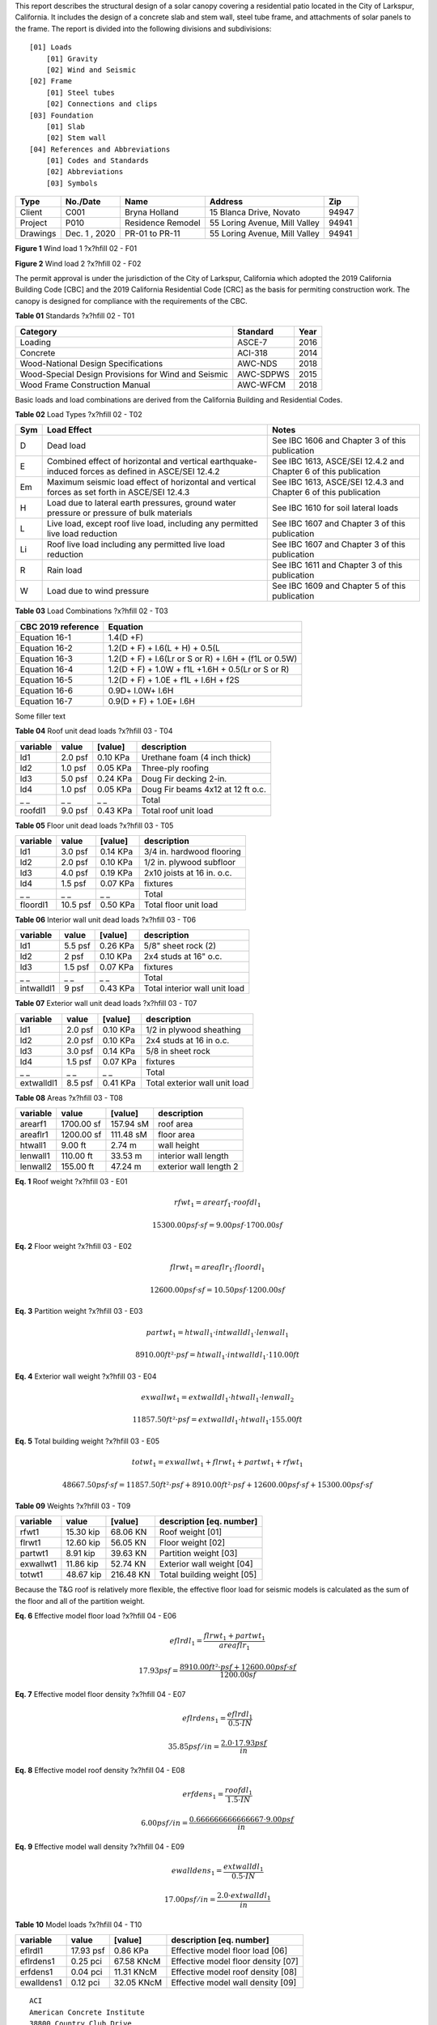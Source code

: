
.. raw:: latex

   ?x?vspace{.2in}   ?x?textbf{ Overview}   ?x?hfill?x?textbf{SECTION [0101] - 1 }
   ?x?newline   ?x?vspace{.05in}   {?x?color{black}?x?hrulefill}


This report describes the structural design of a solar canopy covering a
residential patio located in the City of Larkspur, California. It includes
the design of a concrete slab and stem wall, steel tube frame, and
attachments of solar panels to the frame. The report is divided into the
following divisions and subdivisions::

                [01] Loads
                    [01] Gravity
                    [02] Wind and Seismic
                [02] Frame
                    [01] Steel tubes 
                    [02] Connections and clips 
                [03] Foundation 
                    [01] Slab
                    [02] Stem wall
                [04] References and Abbreviations
                    [01] Codes and Standards
                    [02] Abbreviations
                    [03] Symbols

========  =============  =================  =============================  =====
  Type      No./Date           Name                    Address               Zip
========  =============  =================  =============================  =====
 Client       C001         Bryna Holland       15 Blanca Drive, Novato     94947
Project       P010       Residence Remodel  55 Loring Avenue, Mill Valley  94941
Drawings  Dec. 1 , 2020   PR-01 to PR-11    55 Loring Avenue, Mill Valley  94941
========  =============  =================  =============================  =====

.. raw:: latex

   ?x?vspace{.2in}   ?x?textbf{ Governing Codes}   ?x?hfill?x?textbf{SECTION [0101] - 2 }
   ?x?newline   ?x?vspace{.05in}   {?x?color{black}?x?hrulefill}




.. image:: c:/git/rivt-solar-canopy-project/rivt-solar-canopy-local/resource/rv01-loads/fig1.png
   :scale:  15%
   :align: center



.. raw:: latex

   ?x?vspace{.05in}


 
**Figure 1** Wind load 1 ?x?hfill 02 - F01
 


.. raw:: latex

   ?x?vspace{.05in}

 ?x?nopagebreak 



.. image:: c:/git/rivt-solar-canopy-project/rivt-solar-canopy-local/resource/rv01-loads/fig2.png
   :scale:  45 %
   :align: center



.. raw:: latex

   ?x?vspace{.05in}


 
**Figure 2** Wind load 2 ?x?hfill 02 - F02
 


.. raw:: latex

   ?x?vspace{.05in}

 ?x?nopagebreak 


The permit approval is under the jurisdiction of the City of Larkspur,
California which adopted the 2019 California Building Code [CBC] and the
2019 California Residential Code [CRC] as the basis for permiting
construction work. The canopy is designed for compliance with the
requirements of the CBC.



.. raw:: latex

   ?x?vspace{.05in}


**Table 01** Standards ?x?hfill 02 - T01


.. raw:: latex

   ?x?vspace{.05in}

 ?x?nopagebreak 


===================================================  ==========  ======
Category                                             Standard      Year
===================================================  ==========  ======
Loading                                              ASCE-7        2016
Concrete                                             ACI-318       2014
Wood-National Design Specifications                  AWC-NDS       2018
Wood-Special Design Provisions for Wind and Seismic  AWC-SDPWS     2015
Wood Frame Construction Manual                       AWC-WFCM      2018
===================================================  ==========  ======

Basic loads and load combinations are derived from the California Building
and Residential Codes.



.. raw:: latex

   ?x?vspace{.05in}


**Table 02** Load Types ?x?hfill 02 - T02


.. raw:: latex

   ?x?vspace{.05in}

 ?x?nopagebreak 


=====  ===================================  ===================================
Sym    Load Effect                          Notes
=====  ===================================  ===================================
D      Dead load                            See IBC 1606 and Chapter 3 of this
                                            publication
E      Combined effect of horizontal and    See IBC 1613, ASCE/SEI 12.4.2 and
       vertical earthquake-induced forces   Chapter 6 of this publication
       as defined in ASCE/SEI 12.4.2
Em     Maximum seismic load effect of       See IBC 1613, ASCE/SEI 12.4.3 and
       horizontal and vertical forces as    Chapter 6 of this publication
       set forth in ASCE/SEI 12.4.3
H      Load due to lateral earth            See IBC 1610 for soil lateral loads
       pressures, ground water pressure or
       pressure of bulk materials
L      Live load, except roof live load,    See IBC 1607 and Chapter 3 of this
       including any permitted live load    publication
       reduction
Li     Roof live load including any         See IBC 1607 and Chapter 3 of this
       permitted live load reduction        publication
R      Rain load                            See IBC 1611 and Chapter 3 of this
                                            publication
W      Load due to wind pressure            See IBC 1609 and Chapter 5 of this
                                            publication
=====  ===================================  ===================================



.. raw:: latex

   ?x?vspace{.05in}


**Table 03** Load Combinations ?x?hfill 02 - T03


.. raw:: latex

   ?x?vspace{.05in}

 ?x?nopagebreak 


====================  =====================================================
CBC 2019 reference     Equation
====================  =====================================================
Equation 16-1         1.4(D +F)
Equation 16-2         1.2(D + F) + l.6(L + H) + 0.5(L
Equation 16-3         1.2(D + F) + l.6(Lr or S or R) + l.6H + (f1L or 0.5W)
Equation 16-4         1.2(D + F) + 1.0W + f1L +1.6H + 0.5(Lr or S or R)
Equation 16-5         1.2(D + F) + 1.0E + f1L + l.6H + f2S
Equation 16-6         0.9D+ l.0W+ l.6H
Equation 16-7         0.9(D + F) + 1.0E+ l.6H
====================  =====================================================


.. raw:: latex

   ?x?vspace{.2in}   ?x?textbf{ Gravity Loads and Seismic Mass}   ?x?hfill?x?textbf{SECTION [0101] - 3 }
   ?x?newline   ?x?vspace{.05in}   {?x?color{black}?x?hrulefill}


Some filler text



.. raw:: latex

   ?x?vspace{.05in}


**Table 04** Roof unit dead loads ?x?hfill 03 - T04


.. raw:: latex

   ?x?vspace{.05in}

 ?x?nopagebreak 

==========  =======  =========  =================================
variable      value    [value]  description
==========  =======  =========  =================================
ld1         2.0 psf   0.10 KPa  Urethane foam (4 inch thick)
ld2         1.0 psf   0.05 KPa  Three-ply roofing
ld3         5.0 psf   0.24 KPa  Doug Fir decking 2-in.
ld4         1.0 psf   0.05 KPa  Doug Fir beams 4x12 at 12 ft o.c.
_ _             _ _        _ _  Total
roofdl1     9.0 psf   0.43 KPa  Total roof unit load
==========  =======  =========  =================================


.. raw:: latex

   ?x?vspace{.05in}


**Table 05** Floor unit dead loads ?x?hfill 03 - T05


.. raw:: latex

   ?x?vspace{.05in}

 ?x?nopagebreak 

==========  ========  =========  ==========================
variable       value    [value]  description
==========  ========  =========  ==========================
ld1          3.0 psf   0.14 KPa  3/4 in. hardwood flooring
ld2          2.0 psf   0.10 KPa  1/2 in. plywood subfloor
ld3          4.0 psf   0.19 KPa  2x10 joists at 16 in. o.c.
ld4          1.5 psf   0.07 KPa  fixtures
_ _              _ _        _ _  Total
floordl1    10.5 psf   0.50 KPa  Total floor unit load
==========  ========  =========  ==========================


.. raw:: latex

   ?x?vspace{.05in}


**Table 06** Interior wall unit dead loads ?x?hfill 03 - T06


.. raw:: latex

   ?x?vspace{.05in}

 ?x?nopagebreak 

==========  =======  =========  =============================
variable      value    [value]  description
==========  =======  =========  =============================
ld1         5.5 psf   0.26 KPa  5/8" sheet rock (2)
ld2           2 psf   0.10 KPa  2x4 studs at 16" o.c.
ld3         1.5 psf   0.07 KPa  fixtures
_ _             _ _        _ _  Total
intwalldl1    9 psf   0.43 KPa  Total interior wall unit load
==========  =======  =========  =============================


.. raw:: latex

   ?x?vspace{.05in}


**Table 07** Exterior wall unit dead loads ?x?hfill 03 - T07


.. raw:: latex

   ?x?vspace{.05in}

 ?x?nopagebreak 

==========  =======  =========  =============================
variable      value    [value]  description
==========  =======  =========  =============================
ld1         2.0 psf   0.10 KPa  1/2 in plywood sheathing
ld2         2.0 psf   0.10 KPa  2x4 studs at 16 in o.c.
ld3         3.0 psf   0.14 KPa  5/8 in sheet rock
ld4         1.5 psf   0.07 KPa  fixtures
_ _             _ _        _ _  Total
extwalldl1  8.5 psf   0.41 KPa  Total exterior wall unit load
==========  =======  =========  =============================


.. raw:: latex

   ?x?vspace{.05in}


**Table 08** Areas ?x?hfill 03 - T08


.. raw:: latex

   ?x?vspace{.05in}

 ?x?nopagebreak 

==========  ==========  =========  ======================
variable         value    [value]  description
==========  ==========  =========  ======================
arearf1     1700.00 sf  157.94 sM  roof area
areaflr1    1200.00 sf  111.48 sM  floor area
htwall1        9.00 ft     2.74 m  wall height
lenwall1     110.00 ft    33.53 m  interior wall length
lenwall2     155.00 ft    47.24 m  exterior wall length 2
==========  ==========  =========  ======================





**Eq. 1** Roof weight ?x?hfill 03 - E01




.. math:: 

  rfwt_{1} = arearf_{1} \cdot roofdl_{1}





.. math:: 

  15300.00 psf·sf = 9.00 psf \cdot 1700.00 sf





**Eq. 2** Floor weight ?x?hfill 03 - E02




.. math:: 

  flrwt_{1} = areaflr_{1} \cdot floordl_{1}





.. math:: 

  12600.00 psf·sf = 10.50 psf \cdot 1200.00 sf





**Eq. 3** Partition weight ?x?hfill 03 - E03




.. math:: 

  partwt_{1} = htwall_{1} \cdot intwalldl_{1} \cdot lenwall_{1}





.. math:: 

  8910.00 ft²·psf = htwall_{1} \cdot intwalldl_{1} \cdot 110.00 ft





**Eq. 4** Exterior wall weight ?x?hfill 03 - E04




.. math:: 

  exwallwt_{1} = extwalldl_{1} \cdot htwall_{1} \cdot lenwall_{2}





.. math:: 

  11857.50 ft²·psf = extwalldl_{1} \cdot htwall_{1} \cdot 155.00 ft





**Eq. 5** Total building weight ?x?hfill 03 - E05




.. math:: 

  totwt_{1} = exwallwt_{1} + flrwt_{1} + partwt_{1} + rfwt_{1}





.. math:: 

  48667.50 psf·sf = 11857.50 ft²·psf + 8910.00 ft²·psf + 12600.00 psf·sf + 15300.00 psf·sf





.. raw:: latex

   ?x?vspace{.05in}


**Table 09** Weights ?x?hfill 03 - T09


.. raw:: latex

   ?x?vspace{.05in}

 ?x?nopagebreak 

==========  =========  =========  ===========================
variable        value    [value]  description [eq. number]
==========  =========  =========  ===========================
rfwt1       15.30 kip   68.06 KN  Roof weight  [01]
flrwt1      12.60 kip   56.05 KN  Floor weight  [02]
partwt1      8.91 kip   39.63 KN  Partition weight  [03]
exwallwt1   11.86 kip   52.74 KN  Exterior wall weight  [04]
totwt1      48.67 kip  216.48 KN  Total building weight  [05]
==========  =========  =========  ===========================

  

.. raw:: latex

   ?x?vspace{.2in}   ?x?textbf{ Material Densities and Seismic Models}   ?x?hfill?x?textbf{SECTION [0101] - 4 }
   ?x?newline   ?x?vspace{.05in}   {?x?color{black}?x?hrulefill}


Because the T&G roof is relatively more flexible, the effective floor load
for seismic models is calculated as the sum of the floor and all of the
partition weight.




**Eq. 6** Effective model floor load ?x?hfill 04 - E06




.. math:: 

  eflrdl_{1} = \frac{flrwt_{1} + partwt_{1}}{areaflr_{1}}





.. math:: 

  17.93 psf = \frac{8910.00 ft²·psf + 12600.00 psf·sf}{1200.00 sf}





**Eq. 7** Effective model floor density ?x?hfill 04 - E07




.. math:: 

  eflrdens_{1} = \frac{eflrdl_{1}}{0.5 \cdot IN}





.. math:: 

  35.85 psf/in = \frac{2.0 \cdot 17.93 psf}{in}





**Eq. 8** Effective model roof density ?x?hfill 04 - E08




.. math:: 

  erfdens_{1} = \frac{roofdl_{1}}{1.5 \cdot IN}





.. math:: 

  6.00 psf/in = \frac{0.666666666666667 \cdot 9.00 psf}{in}





**Eq. 9** Effective model wall density ?x?hfill 04 - E09




.. math:: 

  ewalldens_{1} = \frac{extwalldl_{1}}{0.5 \cdot IN}





.. math:: 

  17.00 psf/in = \frac{2.0 \cdot extwalldl_{1}}{in}





.. raw:: latex

   ?x?vspace{.05in}


**Table 10** Model loads ?x?hfill 04 - T10


.. raw:: latex

   ?x?vspace{.05in}

 ?x?nopagebreak 

==========  =========  ==========  ===================================
variable        value     [value]  description [eq. number]
==========  =========  ==========  ===================================
eflrdl1     17.93 psf    0.86 KPa  Effective model floor load   [06]
eflrdens1    0.25 pci  67.58 KNcM  Effective model floor density  [07]
erfdens1     0.04 pci  11.31 KNcM  Effective model roof density  [08]
ewalldens1   0.12 pci  32.05 KNcM  Effective model wall density  [09]
==========  =========  ==========  ===================================



.. raw:: latex

   ?x?vspace{.2in}   ?x?textbf{ Abbreviations and References}   ?x?hfill?x?textbf{SECTION [0101] - 5 }
   ?x?newline   ?x?vspace{.05in}   {?x?color{black}?x?hrulefill}


.. raw:: latex 

   ?x?begin{center} References ?x?end{center}




::

       ACI 
       American Concrete Institute 
       38800 Country Club Drive 
       Farmington Hills, MI 48331 
       318—14 
   
       AISC 
       American Institute of Steel 
       130 East Randolph Street, Suite 2000 
       Chicago, IL 60601-6219 
       ANSI/AISC 341—16 
       Seismic Provisions for Structural Steel Buildings 
   
       AISI 
       American Iron and Steel Institute 
       25 Massachusetts Avenue, NW Suite 800 
       Washington, DC 20001 
       AISI S100—16 
       North American Specification for the Design of Cold-formed 
       Steel Structural Members, 2016 
   
       ASCE/SEI 
       American Society of Civil Engineers 
       Structural Engineering Institute 
       1801 Alexander Bell Drive 
       Reston, VA 20191-4400 
       7—16 Minimum Design Loads and Associated Criteria for 
       Buildings and Other Structures with Supplement No. 1 
   
       AWC 
       American Wood Council 
       222 Catoctin Circle SE, Suite 201 
       Leesburg, VA 20175 
       ANSI/AWC NDS—2018 
       National Design Specification (NDS) for 
       Wood Construction—with 2018 NDS Supplement 
       ANSI/AWC SDPWS—2015 
       Special Design Provisions for Wind and Seismic 
   
       CBC
       International Code Council
       500 New Jersey Avenue, NW
       6th Floor, Washington, DC 20001
       California Building Standards Commission
       2525 Natomas Park Dr # 130, Sacramento, CA 95833
       California Building Code 
       Part 2 of Title 24, 2019 Edition
   
       CRC
       International Code Council
       500 New Jersey Avenue, NW
       6th Floor, Washington, DC 20001
       California Building Standards Commission
       2525 Natomas Park Dr # 130, Sacramento, CA 95833
       California Residential Code 
       Part 2.5 of Title 24, 2019 Edition



.. raw:: latex 

 ?x?newpage 


.. raw:: latex 

   ?x?begin{center} Drawings ?x?end{center}




::

       
       55 LORING - RESIDENCE REMODEL AND SEISMIC STRENGTHENING
       
       PR.01: COVER AND INDEX
       PR.02: PROJECT SCOPE
       PR.03: GENERAL NOTES, CONTRACTORS
       PR.04: SITE PLAN
       PR.05: PLANS
       PR.06: ELEVATIONS
       PR.07: KITCHEN AND BATH REMODEL
       PR.08: MASTER BATH, CLOSET, LAUNDRY
       PR.09: RESIDENCE STRENGTHENING
       PR.10: CARPORT STRENGTHENING
       PR.11: SITE IMPROVEMENTS



.. raw:: latex 

 ?x?newpage 


.. raw:: latex 

   ?x?begin{center} Abbreviations - Terms ?x?end{center}


.. raw:: latex

   \begin{center}\textbf{Text}\end{center}
   \setlength{\parindent}{0.2in}
   \hspace*{4cm} \= \kill
   \begin{tabbing}
       \indent\textbf{}         \>  {}\\
       \indent\textbf{ASD}      \>  {Allowable Stress Design}\\
       \indent\textbf{ACI}      \>  {American Concrete Institute}\\
       \indent\textbf{AISC}     \>  {American Institute of Steel Construction}\\
       \indent\textbf{AISI}     \>  {American Iron and Steel Institute}\\
       \indent\textbf{ASTM}     \>  {American Society for Testing and Materials}\\
       \indent\textbf{AWS}      \>  {American Welding Society}\\
       \indent\textbf{AB}       \>  {Anchor Bolt}\\
       \indent\textbf{BDRY}     \>  {Boundry}\\
       \indent\textbf{CBC}      \>  {Califiornia Building Code}\\
       \indent\textbf{CRC}      \>  {Califiornia Residential Code}\\
       \indent\textbf{CIP}      \>  {Cast-In-Place}\\
       \indent\textbf{CLR}      \>  {Clear}\\
       \indent\textbf{CONC}     \>  {Concrete}\\
       \indent\textbf{CMU}      \>  {Concrete Masonry Unit}\\
       \indent\textbf{CRSI}     \>  {Concrete Reinforcing Steel Institute}\\
       \indent\textbf{CONST JT} \>  {Construction Joint}\\
       \indent\textbf{CONT}     \>  {Continuous}\\
       \indent\textbf{CJ}       \>  {Control Joint}\\
       \indent\textbf{D-C}      \>  {Demand-Capacity (ratio)}\\
       \indent\textbf{DIA}      \>  {Diameter}\\
       \indent\textbf{DIM}      \>  {Dimension}\\
       \indent\textbf{EA}       \>  {Each}\\
       \indent\textbf{EF}       \>  {Each Face}\\
       \indent\textbf{EJ}       \>  {Expansion Joint}\\
       \indent\textbf{ES}       \>  {Each Side}\\
       \indent\textbf{EW}       \>  {Each Way}\\
       \indent\textbf{EXP Bolt} \>  {Expansion Bolt}\\
       \indent\textbf{EXP JT}   \>  {Expansion Joint}\\
       \indent\textbf{FTG}      \>  {Footing}\\
       \indent\textbf{FND}      \>  {Foundation}\\
       \indent\textbf{GALV}     \>  {Galvanized}\\
       \indent\textbf{GA}       \>  {Gauge}\\
       \indent\textbf{GR}       \>  {Grade}\\
       \indent\textbf{HT}       \>  {Height}\\
       \indent\textbf{IN}       \>  {Inch}\\
       \indent\textbf{ID}       \>  {Inside Diameter}\\
       \indent\textbf{ICBO}     \>  {International Conference of Building Officials}\\
       \indent\textbf{K}        \>  {Kip (1000 Pounds)}\\
       \indent\textbf{LWC}      \>  {Light Weight Concrete}\\
       \indent\textbf{LRFD}     \>  {Load and Resistance Factor Design}\\
       \indent\textbf{NWC}      \>  {Normal Weight Concrete}\\
       \indent\textbf{NIC}      \>  {Not in Contract}\\
       \indent\textbf{OC}       \>  {On Center}\\
       \indent\textbf{OD}       \>  {Outside Diameter}\\
       \indent\textbf{OPNG}     \>  {Opening}\\
       \indent\textbf{PVC}      \>  {Polyvinyl Chloride}\\
       \indent\textbf{PSF}      \>  {Pounds per Square Foot}\\
       \indent\textbf{PSI}      \>  {Pounds per Square Inch}\\
       \indent\textbf{R}        \>  {Radius}\\
       \indent\textbf{REINF}    \>  {Reinforced}\\
       \indent\textbf{SIM}      \>  {Similar}\\
       \indent\textbf{SOG}      \>  {Slab on Grade}\\
       \indent\textbf{SL}       \>  {Splice Length}\\
       \indent\textbf{SQ}       \>  {Square}\\
       \indent\textbf{STD}      \>  {Standard}\\
       \indent\textbf{SDI}      \>  {Steel Deck Institute}\\
       \indent\textbf{SF}       \>  {Step Footing or Square Foot}\\
       \indent\textbf{SYM}      \>  {Symmetrical}\\
       \indent\textbf{THK}      \>  {Thick or Thickness}\\
       \indent\textbf{T \& B}   \>  {Top and Bottom}\\
       \indent\textbf{T \& G}   \>  {Tongue and Groove}\\
       \indent\textbf{TOC}      \>  {Top of Concrete}\\
       \indent\textbf{TOF}      \>  {Top of Foundation}\\
       \indent\textbf{TOS}      \>  {Top of Steel}\\
       \indent\textbf{TOW}      \>  {Top of Wall}\\
       \indent\textbf{TYP}      \>  {Typical}\\
       \indent\textbf{UNO}      \>  {Unless Noted Otherwise}\\
       \indent\textbf{WWF}      \>  {Welded Wire Fabric}\\
       \indent\textbf{W/}       \>  {With}\\
       \indent\textbf{WP}       \>  {Working Point}\\
   \end{tabbing}
   



.. raw:: latex 

 ?x?newpage 

.. raw:: latex 

   ?x?begin{center} Abbreviations - Math ?x?end{center}


.. raw:: latex

   \begin{align}
       \bm{D}       & = \textrm{dead load}                               \\
       \bm{L}       & = \textrm{live load}                               \\
       \bm{D_m}     & = \textrm{module dead load}                        \\
       \bm{E}       & = \textrm{earthquake load}                         \\
       \bm{F_a}     & = \textrm{acceleration site coefficient}           \\
       \bm{F_v}     & = \textrm{velocity site coefficient}               \\
       \bm{F_N}     & = \textrm{normal wind force}                       \\
       \bm{GC_M_s}  & = \textrm{net moment static coefficient}           \\
       \bm{GC_M_d}  & = \textrm{net moment dynamic coefficient}          \\
       \bm{GC_M}    & = \textrm{net moment coefficient}                  \\
       \bm{GC_P}    & = \textrm{net pressure coefficient}                \\
       \bm{GC_P_s}  & = \textrm{net static pressure coefficient}         \\
       \bm{GC_P_d}  & = \textrm{net dynamic pressure coefficient}        \\
       \bm{k_1}     & = \textrm{hazard coefficient}                      \\
       \bm{k_2}     & = \textrm{terrain and structure coefficient}       \\
       \bm{k_3}     & = \textrm{topography coefficient}                  \\
       \bm{Kzt}     & = \textrm{topographic Factor}                      \\
       \bm{K_z}     & = \textrm{velocity pressure exposure coefficient}  \\
       \bm{MRI}     & = \textrm{mean return interval}                    \\
       \bm{p_d}     & = \textrm{net design wind pressure on module - Pa} \\
       \bm{SDOF}    & = \textrm{single degree of freedom}                \\
       \bm{S_s}     & = \textrm{short period mapped acceleration}        \\
       \bm{S_D_S}   & = \textrm{site design response acceleration}       \\
       \bm{S_1}     & = \textrm{1 second period mapped acceleration}     \\
       \bm{S_M_S}   & = \textrm{short period parameter}                  \\
       \bm{S_M_1}   & = \textrm{1 second period parameter}               \\
       \bm{T}       & = \textrm{fundamental period of structure}         \\
       \bm{M_t_o_r} & = \textrm{wind moment about panel center }         \\
       \bm{T_0}     & = \textrm{short period spectral cap }              \\
       \bm{T_S}     & = \textrm{long period spectral cap}                \\
       \bm{V_b}     & = \textrm{basic wind speed}                        \\
       \bm{V_B}     & = \textrm{seismic design base shear}               \\
       \bm{W}       & = \textrm{wind load}                               \\
       \bm{W}       & = \textrm{seismic weight of structure }            \\
   \end{align}




